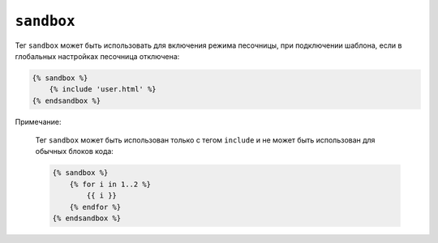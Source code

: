 ``sandbox``
===========

Тег ``sandbox`` может быть использовать для включения режима песочницы, при подключении шаблона, если в глобальных настройках песочница отключена:

.. code-block:: jinja

    {% sandbox %}
        {% include 'user.html' %}
    {% endsandbox %}

.. Предупреждение::

    Тег ``sandbox`` доступен только тогда, когда расширение ``sandbox`` подключено, подробнее: :doc:`Twig for Developers<../api>`.

Примечание:

    Тег  ``sandbox`` может быть использован только с тегом ``include`` и не может быть использован для обычных блоков кода:

    .. code-block:: jinja

        {% sandbox %}
            {% for i in 1..2 %}
                {{ i }}
            {% endfor %}
        {% endsandbox %}
